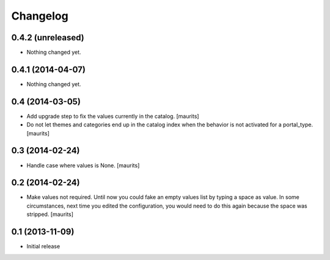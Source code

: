 Changelog
=========

0.4.2 (unreleased)
------------------

- Nothing changed yet.


0.4.1 (2014-04-07)
------------------

- Nothing changed yet.


0.4 (2014-03-05)
----------------

- Add upgrade step to fix the values currently in the catalog.
  [maurits]

- Do not let themes and categories end up in the catalog index when
  the behavior is not activated for a portal_type.
  [maurits]


0.3 (2014-02-24)
----------------

- Handle case where values is None.
  [maurits]


0.2 (2014-02-24)
----------------

- Make values not required.  Until now you could fake an empty values
  list by typing a space as value.  In some circumstances, next time
  you edited the configuration, you would need to do this again
  because the space was stripped.
  [maurits]


0.1 (2013-11-09)
----------------

- Initial release
